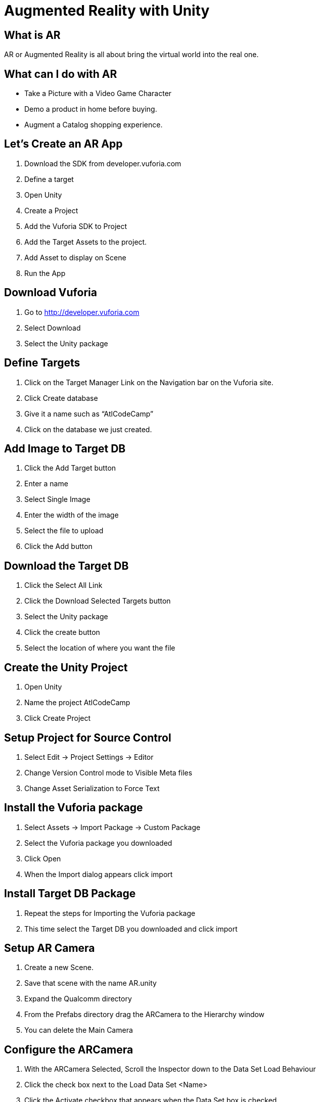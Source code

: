 = Augmented Reality with Unity

== What is AR
AR or Augmented Reality is all about bring the virtual world into the real one. 

== What can I do with AR
* Take a Picture with a Video Game Character
* Demo a product in home before buying.
* Augment a Catalog shopping experience.

== Let's Create an AR App
1. Download the SDK from developer.vuforia.com
1. Define a target
1. Open Unity
1. Create a Project
1. Add the Vuforia SDK to Project
1. Add the Target Assets to the project.  
1. Add Asset to display on Scene
1. Run the App

== Download Vuforia
1. Go to http://developer.vuforia.com
1. Select Download
1. Select the Unity package

== Define Targets
1. Click on the Target Manager Link on the Navigation bar on the Vuforia site.
1. Click Create database
1. Give it a name such as “AtlCodeCamp”
1. Click on the database we just created.

== Add Image to Target DB
1. Click the Add Target button
1. Enter a name
1. Select Single Image
1. Enter the width of the image
1. Select the file to upload
1. Click the Add button

== Download the Target DB
1. Click the Select All Link
1. Click the Download Selected Targets button
1. Select the Unity package 
1. Click the create button
1. Select the location of where you want the file

== Create the Unity Project
1. Open Unity
1. Name the project AtlCodeCamp
1. Click Create Project

== Setup Project for Source Control
1. Select Edit -> Project Settings -> Editor
1. Change Version Control mode to Visible Meta files
1. Change Asset Serialization to Force Text

== Install the Vuforia package
1. Select Assets -> Import Package -> Custom Package
1. Select the Vuforia package you downloaded
1. Click Open
1. When the Import dialog appears click import

== Install Target DB Package
1. Repeat the steps for Importing the Vuforia package
1. This time select the Target DB you downloaded and click import

== Setup AR Camera
1. Create a new Scene.
1. Save that scene with the name AR.unity
1. Expand the Qualcomm directory
1. From the Prefabs directory drag the ARCamera to the Hierarchy window
1. You can delete the Main Camera 

== Configure the ARCamera
1. With the ARCamera Selected, Scroll the Inspector down to the Data Set Load Behaviour 
1. Click the check box next to the Load Data Set <Name> 
1. Click the Activate checkbox that appears when the Data Set box is checked

== Define the Image Target 
1. From the Qualcomm -> Perfabs directory, Drag the Image Target into the scene.
1. Select the Image Target in the Hierarchy
1. Scroll down to the Image Target Behaviour
1. Change the Data Set to the name of the Dataset you installed
1. Change the Image Target to the name of the picture you want to find.

== Build for device
1. Select Edit -> Build Settings
1. Click on iOS
1. Click on Switch Platform
1. Click Build
1. Name the Location to store the Xcode Project

== Adjust the Player Settings
1. Click on the Player Setting button at the bottom of the Build Settings window
1. Change the Compay name 
1. Set the app icon
1. Set other things focused to that platform

== Open up Xcode and build to the Device
1. Double click the xcodeproj file and click run

== Resources

=== http://developer.vuforia.com
Developing AR Games for iOS and Android by Dominic Cushnan and Hassan El Habbak


== Questions?
